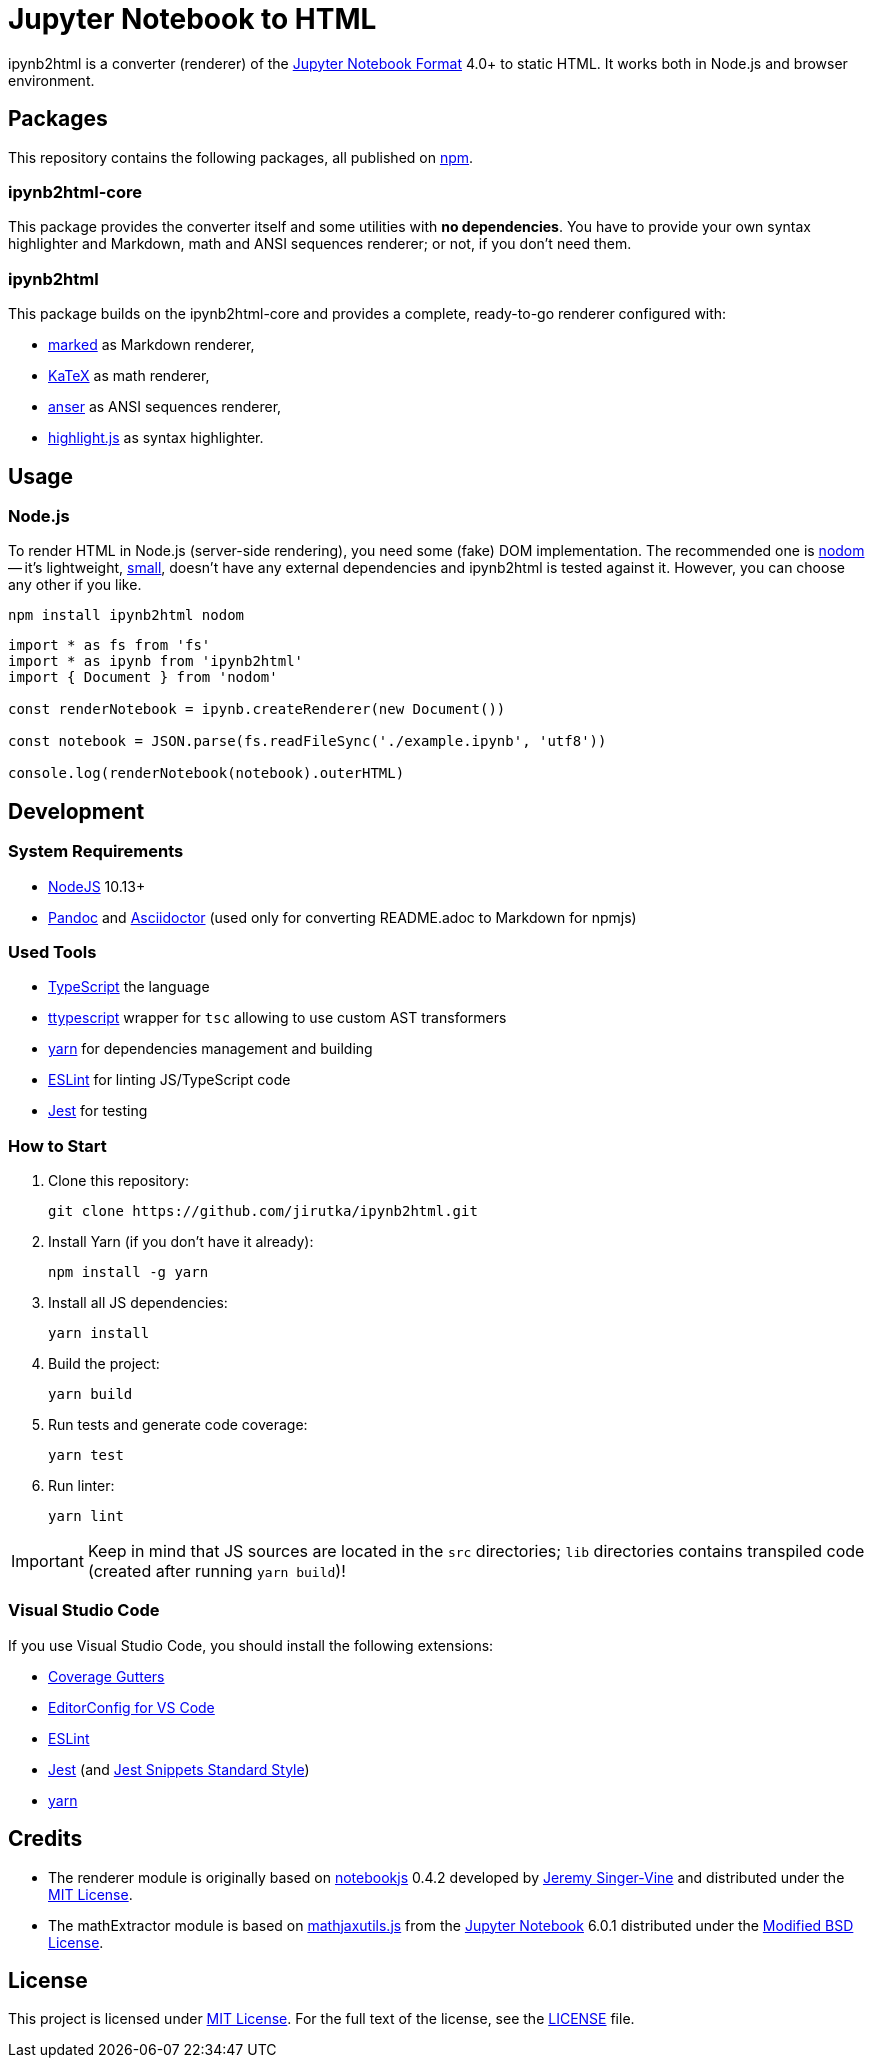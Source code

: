 = Jupyter Notebook to HTML
:npm-name: ipynb2html
:gh-name: jirutka/{npm-name}
:gh-branch: master
:version: 0.1.0-beta.6
:vs-marketplace-uri: https://marketplace.visualstudio.com/items?itemName=

ifdef::env-github[]
image:https://travis-ci.com/{gh-name}.svg?branch={gh-branch}[Build Status, link="https://travis-ci.com/{gh-name}"]
endif::env-github[]

ipynb2html is a converter (renderer) of the https://nbformat.readthedocs.io/en/stable/[Jupyter Notebook Format] 4.0+ to static HTML.
It works both in Node.js and browser environment.


== Packages

This repository contains the following packages, all published on https://www.npmjs.com/[npm].


=== {npm-name}-core

ifdef::env-github[]
image:https://img.shields.io/npm/v/{npm-name}-core.svg[Version on npm, link="https://www.npmjs.org/package/{npm-name}-core"]
image:https://img.shields.io/bundlephobia/min/{npm-name}-core.svg[Minified bundle size, link="https://bundlephobia.com/result?p={npm-name}-core"]
endif::env-github[]

This package provides the converter itself and some utilities with *no dependencies*.
You have to provide your own syntax highlighter and Markdown, math and ANSI sequences renderer; or not, if you don’t need them.

=== {npm-name}

ifdef::env-github[]
image:https://img.shields.io/npm/v/{npm-name}.svg[Version on npm, link="https://www.npmjs.org/package/{npm-name}"]
image:https://img.shields.io/bundlephobia/min/{npm-name}.svg[Minified bundle size, link="https://bundlephobia.com/result?p={npm-name}"]
endif::env-github[]

This package builds on the {npm-name}-core and provides a complete, ready-to-go renderer configured with:

* https://github.com/markedjs/marked[marked] as Markdown renderer,
* https://github.com/KaTeX/KaTeX[KaTeX] as math renderer,
* https://github.com/IonicaBizau/anser[anser] as ANSI sequences renderer,
* https://github.com/highlightjs/highlight.js[highlight.js] as syntax highlighter.


== Usage

=== Node.js

To render HTML in Node.js (server-side rendering), you need some (fake) DOM implementation.
The recommended one is https://github.com/redom/nodom/[nodom] -- it’s lightweight, https://bundlephobia.com/result?p=nodom[small], doesn’t have any external dependencies and {npm-name} is tested against it.
However, you can choose any other if you like.

[source, subs="+attributes"]
npm install {npm-name} nodom

[source, js, subs="+attributes"]
----
import * as fs from 'fs'
import * as ipynb from '{npm-name}'
import { Document } from 'nodom'

const renderNotebook = ipynb.createRenderer(new Document())

const notebook = JSON.parse(fs.readFileSync('./example.ipynb', 'utf8'))

console.log(renderNotebook(notebook).outerHTML)
----


ifndef::npm-readme[]

== Development

=== System Requirements

* https://nodejs.org[NodeJS] 10.13+
* https://pandoc.org[Pandoc] and https://asciidoctor.org[Asciidoctor] (used only for converting README.adoc to Markdown for npmjs)


=== Used Tools

* https://www.typescriptlang.org[TypeScript] the language
* https://github.com/cevek/ttypescript[ttypescript] wrapper for `tsc` allowing to use custom AST transformers
* https://yarnpkg.com[yarn] for dependencies management and building
* https://eslint.org[ESLint] for linting JS/TypeScript code
* https://jestjs.io[Jest] for testing


=== How to Start

. Clone this repository:
[source, subs="+attributes"]
git clone https://github.com/{gh-name}.git

. Install Yarn (if you don’t have it already):
[source]
npm install -g yarn

. Install all JS dependencies:
[source]
yarn install

. Build the project:
[source]
yarn build

. Run tests and generate code coverage:
[source]
yarn test

. Run linter:
[source]
yarn lint

IMPORTANT: Keep in mind that JS sources are located in the `src` directories; `lib` directories contains transpiled code (created after running `yarn build`)!


=== Visual Studio Code

If you use Visual Studio Code, you should install the following extensions:

* link:{vs-marketplace-uri}ryanluker.vscode-coverage-gutters[Coverage Gutters]
* link:{vs-marketplace-uri}EditorConfig.EditorConfig[EditorConfig for VS Code]
* link:{vs-marketplace-uri}dbaeumer.vscode-eslint[ESLint]
* link:{vs-marketplace-uri}Orta.vscode-jest[Jest] (and link:{vs-marketplace-uri}shtian.jest-snippets-standard[Jest Snippets Standard Style])
* link:{vs-marketplace-uri}gamunu.vscode-yarn[yarn]

endif::[]


== Credits

* The renderer module is originally based on https://github.com/jsvine/notebookjs[notebookjs] 0.4.2 developed by https://github.com/jsvine[Jeremy Singer-Vine] and distributed under the http://opensource.org/licenses/MIT/[MIT License].
* The mathExtractor module is based on https://github.com/jupyter/notebook/blob/6.0.1/notebook/static/notebook/js/mathjaxutils.js[mathjaxutils.js] from the https://github.com/jupyter/notebook[Jupyter Notebook] 6.0.1 distributed under the https://github.com/jupyter/notebook/blob/6.0.1/COPYING.md[Modified BSD License].


== License

This project is licensed under http://opensource.org/licenses/MIT/[MIT License].
For the full text of the license, see the link:LICENSE[LICENSE] file.
